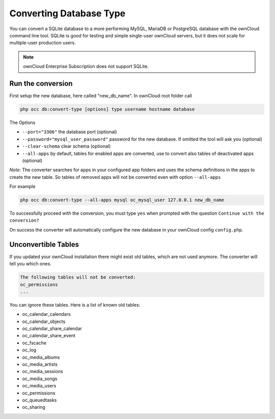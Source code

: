 ========================
Converting Database Type
========================

You can convert a SQLite database to a more performing MySQL, MariaDB or 
PostgreSQL database with the ownCloud command line tool. SQLite is good for 
testing and simple single-user ownCloud servers, but it does not scale for 
multiple-user production users.

.. note:: ownCloud Enterprise Subscription does not support SQLite.

Run the conversion
------------------

First setup the new database, here called "new_db_name".
In ownCloud root folder call

.. code-block:: bash

  php occ db:convert-type [options] type username hostname database

The Options

* ``--port="3306"``                       the database port (optional)
* ``--password="mysql_user_password"``    password for the new database. If omitted the tool will ask you (optional)
* ``--clear-schema``                      clear schema (optional)
* ``--all-apps``                          by default, tables for enabled apps are converted, use to convert also tables of deactivated apps (optional)

*Note:* The converter searches for apps in your configured app folders and uses 
the schema definitions in the apps to create the new table. So tables of removed 
apps will not be converted even with option ``--all-apps``

For example

.. code-block:: bash

  php occ db:convert-type --all-apps mysql oc_mysql_user 127.0.0.1 new_db_name

To successfully proceed with the conversion, you must type ``yes`` when prompted 
with the question ``Continue with the conversion?``

On success the converter will automatically configure the new database in your 
ownCloud config ``config.php``.

Unconvertible Tables
--------------------

If you updated your ownCloud installation there might exist old tables, which 
are not used anymore. The converter will tell you which ones.

.. code-block:: bash


  The following tables will not be converted:
  oc_permissions
  ...

You can ignore these tables.
Here is a list of known old tables:

* oc_calendar_calendars
* oc_calendar_objects
* oc_calendar_share_calendar
* oc_calendar_share_event
* oc_fscache
* oc_log
* oc_media_albums
* oc_media_artists
* oc_media_sessions
* oc_media_songs
* oc_media_users
* oc_permissions
* oc_queuedtasks
* oc_sharing
